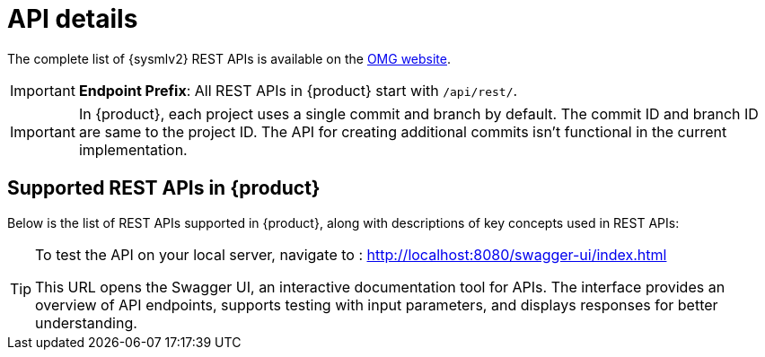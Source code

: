 = API details

The complete list of {sysmlv2} REST APIs is available on the https://www.omg.org/spec/SystemsModelingAPI/[OMG website].


[IMPORTANT]
====
*Endpoint Prefix*: All REST APIs in {product} start with `/api/rest/`.
====

[IMPORTANT]
====
In {product}, each project uses a single commit and branch by default.
The commit ID and branch ID are same to the project ID.
The API for creating additional commits isn't functional in the current implementation.
====

== Supported REST APIs in {product}

Below is the list of REST APIs supported in {product}, along with descriptions of key concepts used in REST APIs:

++++
<link rel="stylesheet" href="/_/css/vendor/swagger-ui.css">
<div id="swagger-ui"></div>
<script>
function DisableTryItOutPlugin() {
  // this plugin overrides the Topbar component to return nothing
  return {
    statePlugins: {
      spec: {
        wrapSelectors: {
          allowTryItOutFor: () => () => false
        }
      }
    },
    components: {
      Topbar: function() { return null },
      Servers: function() { return null },
      info: function() { return null }

    }
  }
}

  window.onload = () => {
    window.ui = SwaggerUIBundle({
      url: '../_attachments/sirius-web-openapi.json',
      dom_id: '#swagger-ui',
      deepLinking: false,
      presets: [
        SwaggerUIBundle.presets.apis,
        SwaggerUIBundle.SwaggerUIStandalonePreset // Optionnel : permet un rendu standalone
      ],
      plugins: [
        DisableTryItOutPlugin
      ],
      layout: "BaseLayout",
    });
  };
</script>
++++

[TIP]
====
To test the API on your local server, navigate to :
http://localhost:8080/swagger-ui/index.html

This URL opens the Swagger UI, an interactive documentation tool for APIs.
The interface provides an overview of API endpoints, supports testing with input parameters, and displays responses for better understanding.
====